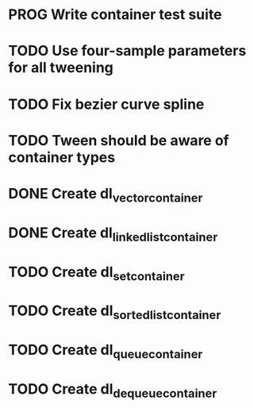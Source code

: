 * PROG Write container test suite
* TODO Use four-sample parameters for all tweening
* TODO Fix bezier curve spline
* TODO Tween should be aware of container types
* DONE Create dl_vector_container
* DONE Create dl_linked_list_container 
* TODO Create dl_set_container 
* TODO Create dl_sorted_list_container 
* TODO Create dl_queue_container
* TODO Create dl_dequeue_container
